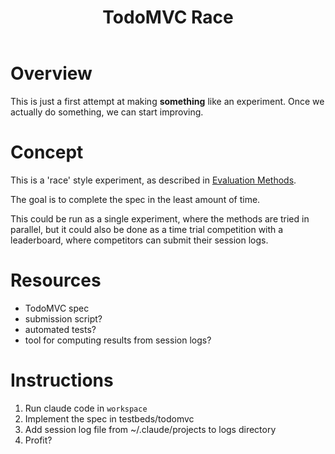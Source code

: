 #+title: TodoMVC Race

* Overview
This is just a first attempt at making *something* like an experiment.
Once we actually do something, we can start improving.

* Concept
This is a 'race' style experiment, as described in [[../../docs/evaluation-methods.org][Evaluation Methods]].

The goal is to complete the spec in the least amount of time.

This could be run as a single experiment, where the methods are tried in parallel, but it could also be done as a time trial competition with a leaderboard, where competitors can submit their session logs.

* Resources
- TodoMVC spec
- submission script?
- automated tests?
- tool for computing results from session logs?

* Instructions
1. Run claude code in ~workspace~
2. Implement the spec in testbeds/todomvc
3. Add session log file from ~/.claude/projects to logs directory
4. Profit?
